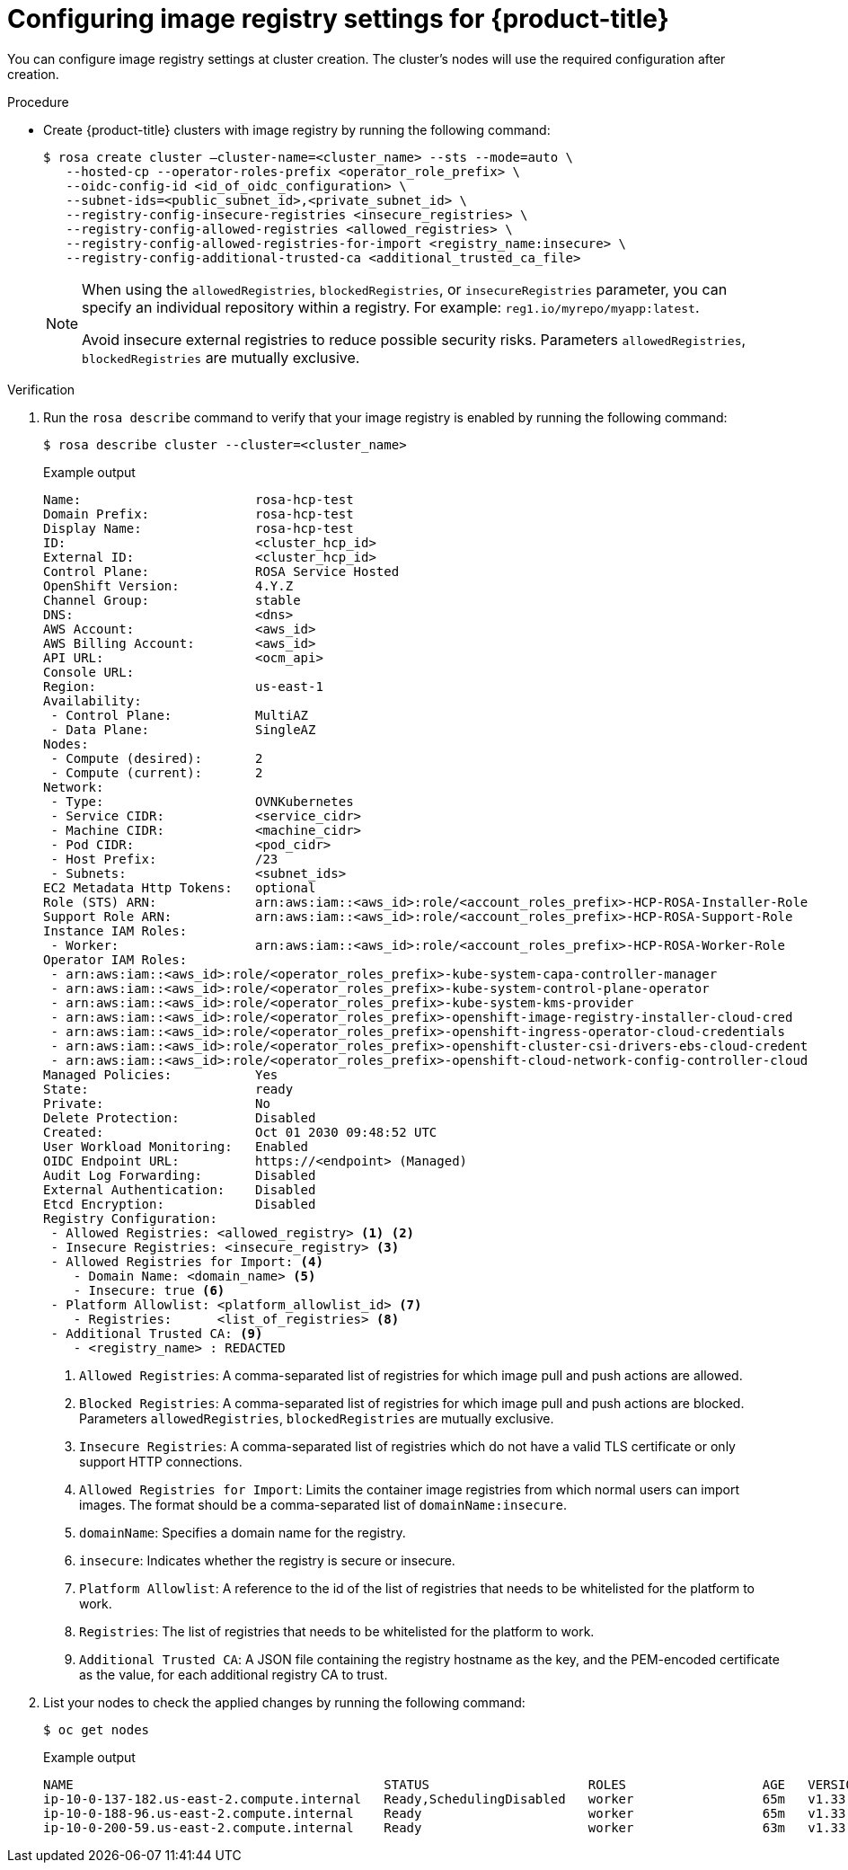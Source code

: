 // Module included in the following assemblies:
//
// * openshift_images/image-configuration-hcp.adoc

:_mod-docs-content-type: PROCEDURE
[id="images-configuring-image-registry-settings-hcp_{context}"]
= Configuring image registry settings for {product-title}

You can configure image registry settings at cluster creation. The cluster's nodes will use the required configuration after creation.

.Procedure

* Create {product-title} clusters with image registry by running the following command:

+
[source,terminal]
----
$ rosa create cluster —cluster-name=<cluster_name> --sts --mode=auto \
   --hosted-cp --operator-roles-prefix <operator_role_prefix> \
   --oidc-config-id <id_of_oidc_configuration> \
   --subnet-ids=<public_subnet_id>,<private_subnet_id> \
   --registry-config-insecure-registries <insecure_registries> \
   --registry-config-allowed-registries <allowed_registries> \
   --registry-config-allowed-registries-for-import <registry_name:insecure> \
   --registry-config-additional-trusted-ca <additional_trusted_ca_file>
----
+
[NOTE]
====
When using the `allowedRegistries`, `blockedRegistries`, or `insecureRegistries` parameter, you can specify an individual repository within a registry. For example: `reg1.io/myrepo/myapp:latest`.

Avoid insecure external registries to reduce possible security risks.
Parameters `allowedRegistries`, `blockedRegistries` are mutually exclusive.
====

.Verification

. Run the `rosa describe` command to verify that your image registry is enabled by running the following command:
+
[source,terminal]
----
$ rosa describe cluster --cluster=<cluster_name>
----
+

.Example output
[source,terminal]
----
Name:                       rosa-hcp-test
Domain Prefix:              rosa-hcp-test
Display Name:               rosa-hcp-test
ID:                         <cluster_hcp_id>
External ID:                <cluster_hcp_id>
Control Plane:              ROSA Service Hosted
OpenShift Version:          4.Y.Z
Channel Group:              stable
DNS:                        <dns>
AWS Account:                <aws_id>
AWS Billing Account:        <aws_id>
API URL:                    <ocm_api>
Console URL:
Region:                     us-east-1
Availability:
 - Control Plane:           MultiAZ
 - Data Plane:              SingleAZ
Nodes:
 - Compute (desired):       2
 - Compute (current):       2
Network:
 - Type:                    OVNKubernetes
 - Service CIDR:            <service_cidr>
 - Machine CIDR:            <machine_cidr>
 - Pod CIDR:                <pod_cidr>
 - Host Prefix:             /23
 - Subnets:                 <subnet_ids>
EC2 Metadata Http Tokens:   optional
Role (STS) ARN:             arn:aws:iam::<aws_id>:role/<account_roles_prefix>-HCP-ROSA-Installer-Role
Support Role ARN:           arn:aws:iam::<aws_id>:role/<account_roles_prefix>-HCP-ROSA-Support-Role
Instance IAM Roles:
 - Worker:                  arn:aws:iam::<aws_id>:role/<account_roles_prefix>-HCP-ROSA-Worker-Role
Operator IAM Roles:
 - arn:aws:iam::<aws_id>:role/<operator_roles_prefix>-kube-system-capa-controller-manager
 - arn:aws:iam::<aws_id>:role/<operator_roles_prefix>-kube-system-control-plane-operator
 - arn:aws:iam::<aws_id>:role/<operator_roles_prefix>-kube-system-kms-provider
 - arn:aws:iam::<aws_id>:role/<operator_roles_prefix>-openshift-image-registry-installer-cloud-cred
 - arn:aws:iam::<aws_id>:role/<operator_roles_prefix>-openshift-ingress-operator-cloud-credentials
 - arn:aws:iam::<aws_id>:role/<operator_roles_prefix>-openshift-cluster-csi-drivers-ebs-cloud-credent
 - arn:aws:iam::<aws_id>:role/<operator_roles_prefix>-openshift-cloud-network-config-controller-cloud
Managed Policies:           Yes
State:                      ready
Private:                    No
Delete Protection:          Disabled
Created:                    Oct 01 2030 09:48:52 UTC
User Workload Monitoring:   Enabled
OIDC Endpoint URL:          https://<endpoint> (Managed)
Audit Log Forwarding:       Disabled
External Authentication:    Disabled
Etcd Encryption:            Disabled
Registry Configuration:
 - Allowed Registries: <allowed_registry> <1> <2>
 - Insecure Registries: <insecure_registry> <3>
 - Allowed Registries for Import: <4>
    - Domain Name: <domain_name> <5>
    - Insecure: true <6>
 - Platform Allowlist: <platform_allowlist_id> <7>
    - Registries:      <list_of_registries> <8>
 - Additional Trusted CA: <9>
    - <registry_name> : REDACTED
----
<1> `Allowed Registries`: A comma-separated list of registries for which image pull and push actions are allowed.
<2> `Blocked Registries`: A comma-separated list of registries for which image pull and push actions are blocked. Parameters `allowedRegistries`, `blockedRegistries` are mutually exclusive.
<3> `Insecure Registries`: A comma-separated list of registries which do not have a valid TLS certificate or only support HTTP connections.
<4> `Allowed Registries for Import`: Limits the container image registries from which normal users can import images. The format should be a comma-separated list of `domainName:insecure`.
<5> `domainName`: Specifies a domain name for the registry.
<6> `insecure`: Indicates whether the registry is secure or insecure.
<7> `Platform Allowlist`: A reference to the id of the list of registries that needs to be whitelisted for the platform to work.
<8> `Registries`: The list of registries that needs to be whitelisted for the platform to work.
<9> `Additional Trusted CA`: A JSON file containing the registry hostname as the key, and the PEM-encoded certificate as the value, for each additional registry CA to trust.

. List your nodes to check the applied changes by running the following command:
+
[source,terminal]
----
$ oc get nodes
----
+

.Example output
[source,terminal]
----
NAME                                         STATUS                     ROLES                  AGE   VERSION
ip-10-0-137-182.us-east-2.compute.internal   Ready,SchedulingDisabled   worker                 65m   v1.33.4
ip-10-0-188-96.us-east-2.compute.internal    Ready                      worker                 65m   v1.33.4
ip-10-0-200-59.us-east-2.compute.internal    Ready                      worker                 63m   v1.33.4
----
